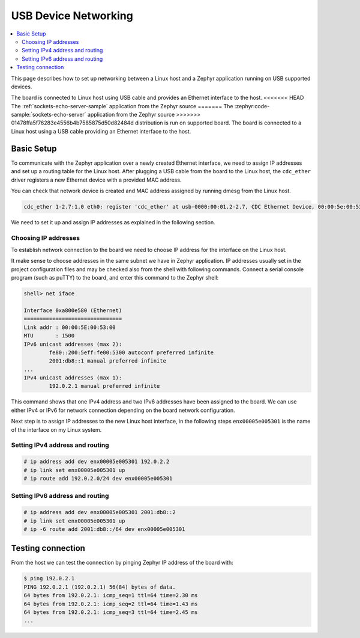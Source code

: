 .. _usb_device_networking_setup:

USB Device Networking
#####################

.. contents::
    :local:
    :depth: 2

This page describes how to set up networking between a Linux host
and a Zephyr application running on USB supported devices.

The board is connected to Linux host using USB cable
and provides an Ethernet interface to the host.
<<<<<<< HEAD
The :ref:`sockets-echo-server-sample` application from the Zephyr source
=======
The :zephyr:code-sample:`sockets-echo-server` application from the Zephyr source
>>>>>>> 01478ffa5f76283e4556b4b7585875d50d82484d
distribution is run on supported board.  The board is connected to a
Linux host using a USB cable providing an Ethernet interface to the host.

Basic Setup
***********

To communicate with the Zephyr application over a newly created Ethernet
interface, we need to assign IP addresses and set up a routing table for
the Linux host.
After plugging a USB cable from the board to the Linux host, the
``cdc_ether`` driver registers a new Ethernet device with a provided MAC
address.

You can check that network device is created and MAC address assigned by
running dmesg from the Linux host.

.. code-block:: console

   cdc_ether 1-2.7:1.0 eth0: register 'cdc_ether' at usb-0000:00:01.2-2.7, CDC Ethernet Device, 00:00:5e:00:53:01

We need to set it up and assign IP addresses as explained in the following
section.

Choosing IP addresses
=====================

To establish network connection to the board we need to choose IP address
for the interface on the Linux host.

It make sense to choose addresses in the same subnet we have in Zephyr
application. IP addresses usually set in the project configuration files
and may be checked also from the shell with following commands. Connect
a serial console program (such as puTTY) to the board, and enter this
command to the Zephyr shell:

.. code-block:: console

   shell> net iface

   Interface 0xa800e580 (Ethernet)
   ===============================
   Link addr : 00:00:5E:00:53:00
   MTU       : 1500
   IPv6 unicast addresses (max 2):
           fe80::200:5eff:fe00:5300 autoconf preferred infinite
           2001:db8::1 manual preferred infinite
   ...
   IPv4 unicast addresses (max 1):
           192.0.2.1 manual preferred infinite

This command shows that one IPv4 address and two IPv6 addresses have
been assigned to the board. We can use either IPv4 or IPv6 for network
connection depending on the board network configuration.

Next step is to assign IP addresses to the new Linux host interface, in
the following steps ``enx00005e005301`` is the name of the interface on my
Linux system.

Setting IPv4 address and routing
================================

.. code-block:: console

   # ip address add dev enx00005e005301 192.0.2.2
   # ip link set enx00005e005301 up
   # ip route add 192.0.2.0/24 dev enx00005e005301

Setting IPv6 address and routing
================================

.. code-block:: console

   # ip address add dev enx00005e005301 2001:db8::2
   # ip link set enx00005e005301 up
   # ip -6 route add 2001:db8::/64 dev enx00005e005301

Testing connection
******************

From the host we can test the connection by pinging Zephyr IP address of
the board with:

.. code-block:: console

   $ ping 192.0.2.1
   PING 192.0.2.1 (192.0.2.1) 56(84) bytes of data.
   64 bytes from 192.0.2.1: icmp_seq=1 ttl=64 time=2.30 ms
   64 bytes from 192.0.2.1: icmp_seq=2 ttl=64 time=1.43 ms
   64 bytes from 192.0.2.1: icmp_seq=3 ttl=64 time=2.45 ms
   ...
